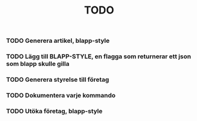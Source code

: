 #+TITLE: TODO

*** TODO Generera artikel, blapp-style
*** TODO Lägg till BLAPP-STYLE, en flagga som returnerar ett json som blapp skulle gilla
*** TODO Generera styrelse till företag
*** TODO Dokumentera varje kommando
*** TODO Utöka företag, blapp-style
